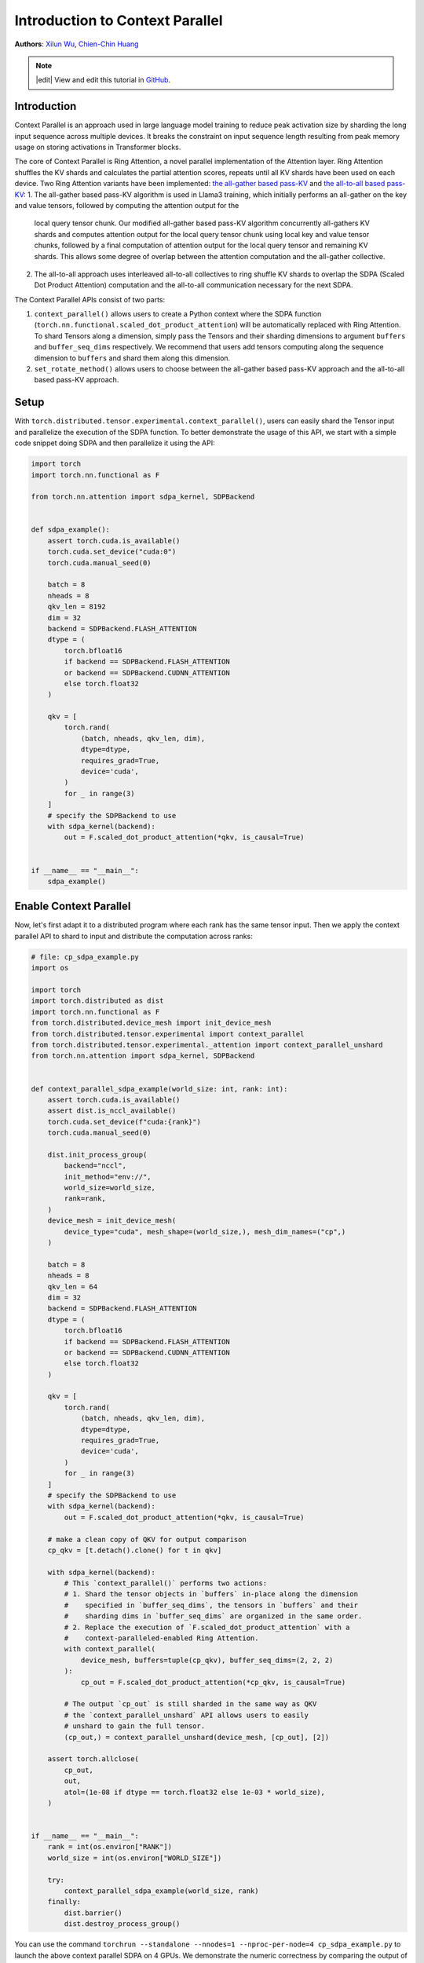 Introduction to Context Parallel
======================================
**Authors**: `Xilun Wu <https://github.com/XilunWu>`_, `Chien-Chin Huang <https://github.com/fegin>`__

.. note::
    |edit| View and edit this tutorial in `GitHub <https://github.com/pytorch/tutorials/blob/main/prototype_source/context_parallel.rst>`__.

.. grid:: 2

   .. grid-item-card:: :octicon:`mortar-board;1em;` What you will learn
      :class-card: card-prerequisites

      * `Context Parallel APIs <https://pytorch.org/docs/stable/distributed.tensor.html#torch.distributed.tensor.experimental.context_parallel>`__
      * `1M sequence training in TorchTitan with Context Parallel <https://discuss.pytorch.org/t/distributed-w-torchtitan-breaking-barriers-training-long-context-llms-with-1m-sequence-length-in-pytorch-using-context-parallel/215082>`__


   .. grid-item-card:: :octicon:`list-unordered;1em;` Prerequisites
      :class-card: card-prerequisites

      * PyTorch 2.7 or later


Introduction
------------

Context Parallel is an approach used in large language model training to reduce peak activation size by sharding the long input sequence across multiple devices.
It breaks the constraint on input sequence length resulting from peak memory usage on storing activations in Transformer blocks.

The core of Context Parallel is Ring Attention, a novel parallel implementation of the Attention layer.
Ring Attention shuffles the KV shards and calculates the partial attention scores, repeats until all KV shards have been used on each device.
Two Ring Attention variants have been implemented: `the all-gather based pass-KV <https://arxiv.org/abs/2407.21783>`__ and `the all-to-all based pass-KV <https://openreview.net/forum?id=WsRHpHH4s0>`__:
1.  The all-gather based pass-KV algorithm is used in Llama3 training, which initially performs an all-gather on the key and value tensors, followed by computing the attention output for the
    local query tensor chunk. Our modified all-gather based pass-KV algorithm concurrently all-gathers KV shards and computes attention output for the local query tensor chunk
    using local key and value tensor chunks, followed by a final computation of attention output for the local query tensor and remaining KV shards. This allows some degree of
    overlap between the attention computation and the all-gather collective.
2.  The all-to-all approach uses interleaved all-to-all collectives to ring shuffle KV shards to overlap the SDPA (Scaled Dot Product Attention) computation and the all-to-all communication
    necessary for the next SDPA.

The Context Parallel APIs consist of two parts:

1.  ``context_parallel()`` allows users to create a Python context where the SDPA function (``torch.nn.functional.scaled_dot_product_attention``)
    will be automatically replaced with Ring Attention. To shard Tensors along a dimension, simply pass the Tensors and their sharding dimensions to
    argument ``buffers`` and ``buffer_seq_dims`` respectively. We recommend that users add tensors computing along the sequence dimension to ``buffers``
    and shard them along this dimension.
2.  ``set_rotate_method()`` allows users to choose between the all-gather based pass-KV approach and the all-to-all based pass-KV approach.


Setup
---------------------

With ``torch.distributed.tensor.experimental.context_parallel()``, users can easily shard the Tensor input and parallelize the execution of the SDPA function.
To better demonstrate the usage of this API, we start with a simple code snippet doing SDPA and then parallelize it using the API:

.. code:: python

    import torch
    import torch.nn.functional as F

    from torch.nn.attention import sdpa_kernel, SDPBackend


    def sdpa_example():
        assert torch.cuda.is_available()
        torch.cuda.set_device("cuda:0")
        torch.cuda.manual_seed(0)

        batch = 8
        nheads = 8
        qkv_len = 8192
        dim = 32
        backend = SDPBackend.FLASH_ATTENTION
        dtype = (
            torch.bfloat16
            if backend == SDPBackend.FLASH_ATTENTION
            or backend == SDPBackend.CUDNN_ATTENTION
            else torch.float32
        )

        qkv = [
            torch.rand(
                (batch, nheads, qkv_len, dim),
                dtype=dtype,
                requires_grad=True,
                device='cuda',
            )
            for _ in range(3)
        ]
        # specify the SDPBackend to use
        with sdpa_kernel(backend):
            out = F.scaled_dot_product_attention(*qkv, is_causal=True)


    if __name__ == "__main__":
        sdpa_example()


Enable Context Parallel
-----------------------

Now, let's first adapt it to a distributed program where each rank has the same tensor input. Then we apply the context parallel API to
shard to input and distribute the computation across ranks:

.. code:: python

    # file: cp_sdpa_example.py
    import os

    import torch
    import torch.distributed as dist
    import torch.nn.functional as F
    from torch.distributed.device_mesh import init_device_mesh
    from torch.distributed.tensor.experimental import context_parallel
    from torch.distributed.tensor.experimental._attention import context_parallel_unshard
    from torch.nn.attention import sdpa_kernel, SDPBackend


    def context_parallel_sdpa_example(world_size: int, rank: int):
        assert torch.cuda.is_available()
        assert dist.is_nccl_available()
        torch.cuda.set_device(f"cuda:{rank}")
        torch.cuda.manual_seed(0)

        dist.init_process_group(
            backend="nccl",
            init_method="env://",
            world_size=world_size,
            rank=rank,
        )
        device_mesh = init_device_mesh(
            device_type="cuda", mesh_shape=(world_size,), mesh_dim_names=("cp",)
        )

        batch = 8
        nheads = 8
        qkv_len = 64
        dim = 32
        backend = SDPBackend.FLASH_ATTENTION
        dtype = (
            torch.bfloat16
            if backend == SDPBackend.FLASH_ATTENTION
            or backend == SDPBackend.CUDNN_ATTENTION
            else torch.float32
        )

        qkv = [
            torch.rand(
                (batch, nheads, qkv_len, dim),
                dtype=dtype,
                requires_grad=True,
                device='cuda',
            )
            for _ in range(3)
        ]
        # specify the SDPBackend to use
        with sdpa_kernel(backend):
            out = F.scaled_dot_product_attention(*qkv, is_causal=True)

        # make a clean copy of QKV for output comparison
        cp_qkv = [t.detach().clone() for t in qkv]

        with sdpa_kernel(backend):
            # This `context_parallel()` performs two actions:
            # 1. Shard the tensor objects in `buffers` in-place along the dimension
            #    specified in `buffer_seq_dims`, the tensors in `buffers` and their
            #    sharding dims in `buffer_seq_dims` are organized in the same order.
            # 2. Replace the execution of `F.scaled_dot_product_attention` with a
            #    context-paralleled-enabled Ring Attention.
            with context_parallel(
                device_mesh, buffers=tuple(cp_qkv), buffer_seq_dims=(2, 2, 2)
            ):
                cp_out = F.scaled_dot_product_attention(*cp_qkv, is_causal=True)

            # The output `cp_out` is still sharded in the same way as QKV
            # the `context_parallel_unshard` API allows users to easily
            # unshard to gain the full tensor.
            (cp_out,) = context_parallel_unshard(device_mesh, [cp_out], [2])

        assert torch.allclose(
            cp_out,
            out,
            atol=(1e-08 if dtype == torch.float32 else 1e-03 * world_size),
        )


    if __name__ == "__main__":
        rank = int(os.environ["RANK"])
        world_size = int(os.environ["WORLD_SIZE"])

        try:
            context_parallel_sdpa_example(world_size, rank)
        finally:
            dist.barrier()
            dist.destroy_process_group()


You can use the command ``torchrun --standalone --nnodes=1 --nproc-per-node=4 cp_sdpa_example.py`` to launch the above context parallel
SDPA on 4 GPUs. We demonstrate the numeric correctness by comparing the output of Ring Attention to that of SDPA on a single GPU.


Select Rotation Approach
------------------------

You can choose the desired shards rotation approach in Ring Attention by using ``torch.distributed.tensor.experimental._attention.set_rotate_method()``:

.. code:: python

    # file: cp_sdpa_example.py
    from torch.distributed.tensor.experimental._attention import set_rotate_method

    set_rotate_method("alltoall")  # rotate shards using all-to-all

    with sdpa_kernel(backend):
        with context_parallel(
            device_mesh, buffers=tuple(cp_qkv), buffer_seq_dims=(2, 2, 2)
        ):
            cp_out = F.scaled_dot_product_attention(*cp_qkv, is_causal=True)


The default rotation approach is the all-gather based pass-KV.


Conclusion
----------

In this tutorial, we have learned how to parallelize the SDPA computation along the sequence dimension easily with our Context Parallel APIs. For
design and implementation details, performance analysis, and an end-to-end training example in `TorchTitan <https://github.com/pytorch/torchtitan>`__,
see our post on `PyTorch native long-context training <https://discuss.pytorch.org/t/distributed-w-torchtitan-breaking-barriers-training-long-context-llms-with-1m-sequence-length-in-pytorch-using-context-parallel/215082>`__.
